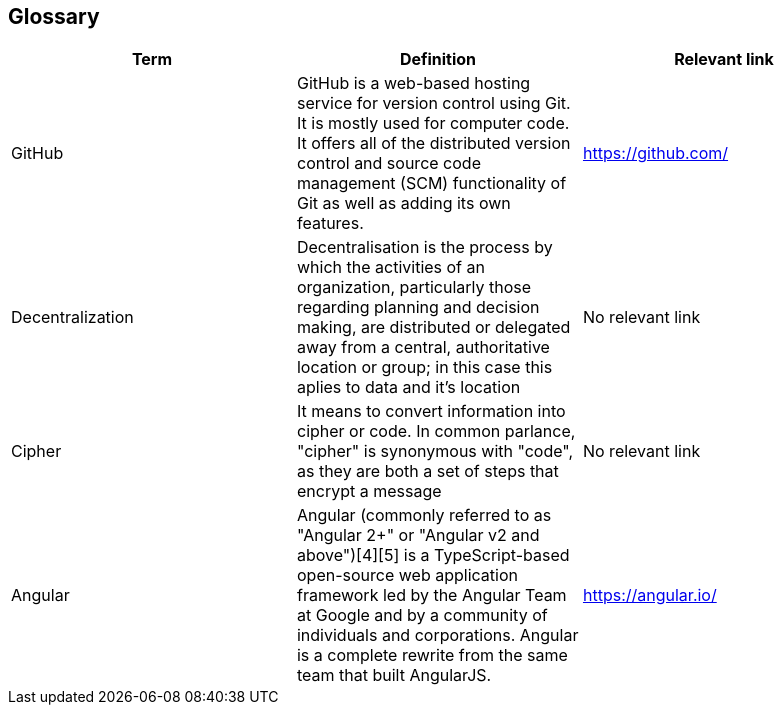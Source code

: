 [[section-glossary]]
== Glossary



[options="header"]
|===
| Term         | Definition | Relevant link
| GitHub      | GitHub is a web-based hosting service for version control using Git. It is mostly used for computer code. It offers all of the distributed version control and source code management (SCM) functionality of Git as well as adding its own features. |https://github.com/
| Decentralization    | Decentralisation is the process by which the activities of an organization, particularly those regarding planning and decision making, are distributed or delegated away from a central, authoritative location or group; in this case this aplies to data and it's location| No relevant link
| Cipher   |  It means to convert information into cipher or code. In common parlance, "cipher" is synonymous with "code", as they are both a set of steps that encrypt a message | No relevant link
| Angular    | Angular (commonly referred to as "Angular 2+" or "Angular v2 and above")[4][5] is a TypeScript-based open-source web application framework led by the Angular Team at Google and by a community of individuals and corporations. Angular is a complete rewrite from the same team that built AngularJS. | https://angular.io/
|===
